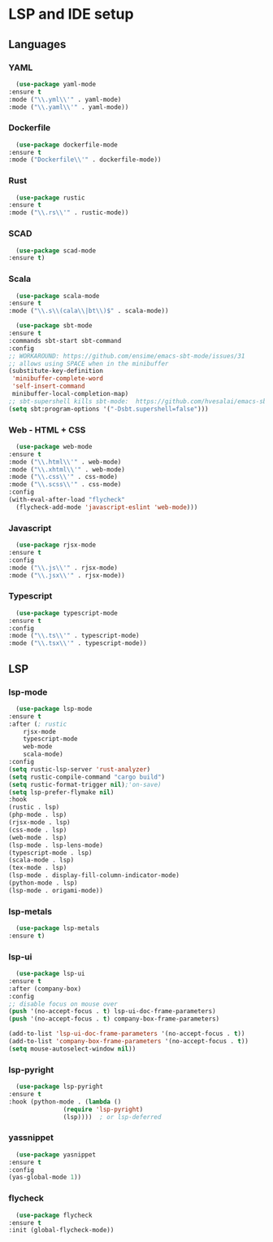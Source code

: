 * LSP and IDE setup
** Languages
*** YAML
    #+NAME: yaml
    #+BEGIN_SRC emacs-lisp
      (use-package yaml-mode
	:ensure t
	:mode ("\\.yml\\'" . yaml-mode)
	:mode ("\\.yaml\\'" . yaml-mode))
    #+END_SRC
*** Dockerfile
    #+NAME: dockefile
    #+BEGIN_SRC emacs-lisp
      (use-package dockerfile-mode
	:ensure t
	:mode ("Dockerfile\\'" . dockerfile-mode))
    #+END_SRC
*** Rust
    #+NAME: rust
    #+BEGIN_SRC emacs-lisp
      (use-package rustic
	:ensure t
	:mode ("\\.rs\\'" . rustic-mode))
    #+END_SRC
*** SCAD
    #+NAME: scad
    #+BEGIN_SRC emacs-lisp
      (use-package scad-mode
	:ensure t) 
    #+END_SRC
*** Scala
    #+NAME: scala
    #+BEGIN_SRC emacs-lisp
      (use-package scala-mode
	:ensure t
	:mode ("\\.s\\(cala\\|bt\\)$" . scala-mode))

      (use-package sbt-mode
	:ensure t
	:commands sbt-start sbt-command
	:config
	;; WORKAROUND: https://github.com/ensime/emacs-sbt-mode/issues/31
	;; allows using SPACE when in the minibuffer
	(substitute-key-definition
	 'minibuffer-complete-word
	 'self-insert-command
	 minibuffer-local-completion-map)
	;; sbt-supershell kills sbt-mode:  https://github.com/hvesalai/emacs-sbt-mode/issues/152
	(setq sbt:program-options '("-Dsbt.supershell=false")))
    #+END_SRC
*** Web - HTML + CSS
    #+NAME: web
    #+BEGIN_SRC emacs-lisp
      (use-package web-mode
	:ensure t
	:mode ("\\.html\\'" . web-mode)
	:mode ("\\.xhtml\\'" . web-mode)
	:mode ("\\.css\\'" . css-mode)
	:mode ("\\.scss\\'" . css-mode)
	:config
	(with-eval-after-load "flycheck"
	  (flycheck-add-mode 'javascript-eslint 'web-mode)))
    #+END_SRC
*** Javascript
    #+NAME: javascript
    #+BEGIN_SRC emacs-lisp
      (use-package rjsx-mode
	:ensure t
	:config
	:mode ("\\.js\\'" . rjsx-mode)
	:mode ("\\.jsx\\'" . rjsx-mode))
    #+END_SRC
*** Typescript
    #+NAME: typescript
    #+BEGIN_SRC emacs-lisp
      (use-package typescript-mode
	:ensure t
	:config
	:mode ("\\.ts\\'" . typescript-mode)
	:mode ("\\.tsx\\'" . typescript-mode))
    #+END_SRC
** LSP
*** lsp-mode
    #+NAME: lsp-mode
    #+BEGIN_SRC emacs-lisp
      (use-package lsp-mode
	:ensure t
	:after (; rustic
		rjsx-mode
		typescript-mode
		web-mode
		scala-mode)
	:config
	(setq rustic-lsp-server 'rust-analyzer)
	(setq rustic-compile-command "cargo build")
	(setq rustic-format-trigger nil);'on-save)
	(setq lsp-prefer-flymake nil)
	:hook
	(rustic . lsp)
	(php-mode . lsp)
	(rjsx-mode . lsp)
	(css-mode . lsp)
	(web-mode . lsp)
	(lsp-mode . lsp-lens-mode)
	(typescript-mode . lsp)
	(scala-mode . lsp)
	(tex-mode . lsp)
	(lsp-mode . display-fill-column-indicator-mode)
	(python-mode . lsp)
	(lsp-mode . origami-mode))
    #+END_SRC
*** lsp-metals 
    #+NAME: lsp-metals
    #+BEGIN_SRC emacs-lisp
      (use-package lsp-metals
	:ensure t)
    #+END_SRC
*** lsp-ui
    #+NAME: lsp-ui
    #+BEGIN_SRC emacs-lisp
      (use-package lsp-ui
	:ensure t
	:after (company-box)
	:config
	;; disable focus on mouse over
	(push '(no-accept-focus . t) lsp-ui-doc-frame-parameters)
	(push '(no-accept-focus . t) company-box-frame-parameters)

	(add-to-list 'lsp-ui-doc-frame-parameters '(no-accept-focus . t))
	(add-to-list 'company-box-frame-parameters '(no-accept-focus . t))
	(setq mouse-autoselect-window nil))
    #+END_SRC
*** lsp-pyright
    #+NAME: lsp-pyright
    #+BEGIN_SRC emacs-lisp
      (use-package lsp-pyright
	:ensure t
	:hook (python-mode . (lambda ()
			       (require 'lsp-pyright)
			       (lsp))))  ; or lsp-deferred
    #+END_SRC
*** yassnippet
    #+NAME: yasnippet
    #+BEGIN_SRC emacs-lisp
      (use-package yasnippet
	:ensure t
	:config
	(yas-global-mode 1)) 
    #+END_SRC
*** flycheck
    #+NAME: flycheck
    #+BEGIN_SRC emacs-lisp
      (use-package flycheck
	:ensure t
	:init (global-flycheck-mode))
    #+END_SRC
